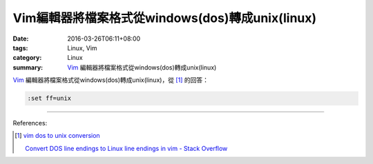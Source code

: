 Vim編輯器將檔案格式從windows(dos)轉成unix(linux)
################################################

:date: 2016-03-26T06:11+08:00
:tags: Linux, Vim
:category: Linux
:summary: Vim_ 編輯器將檔案格式從windows(dos)轉成unix(linux)


Vim_ 編輯器將檔案格式從windows(dos)轉成unix(linux)，從 [1]_ 的回答：

.. code-block:: vim

  :set ff=unix

----

References:

.. [1] `vim dos to unix conversion <https://www.google.com/search?q=vim+dos+to+unix+conversion>`_

       `Convert DOS line endings to Linux line endings in vim - Stack Overflow <http://stackoverflow.com/a/82743>`_

.. _Vim: http://www.vim.org/

